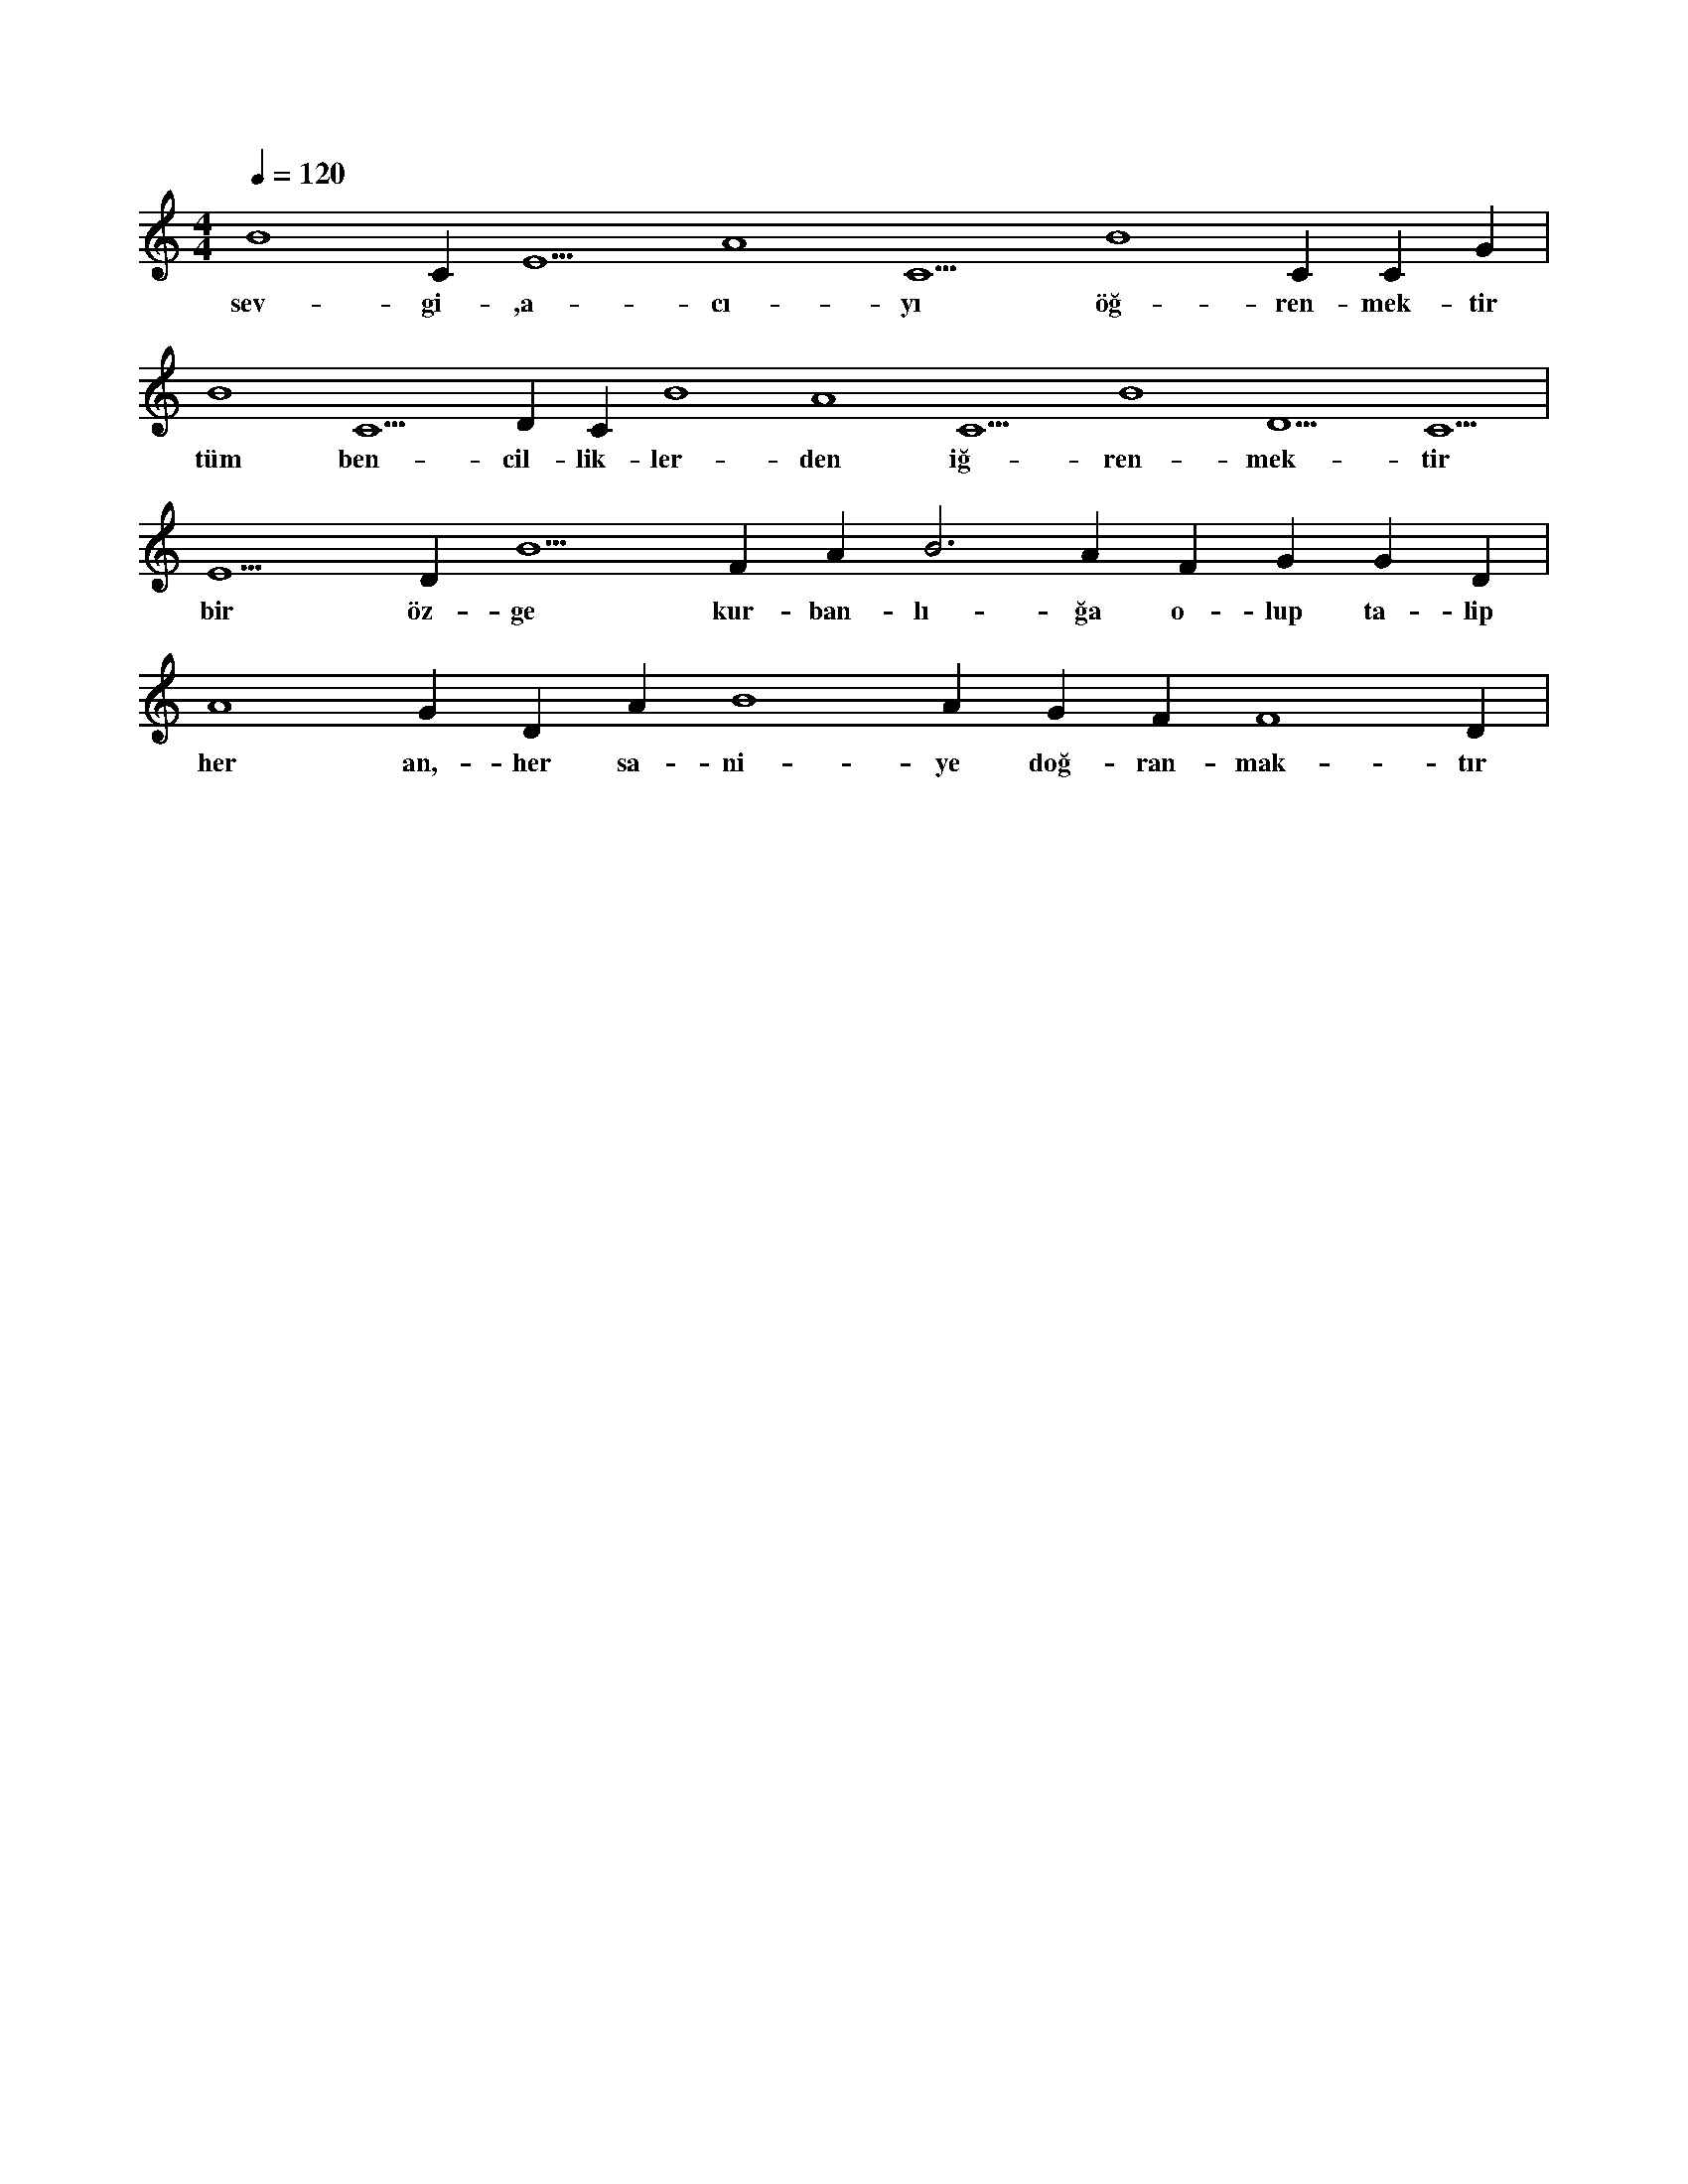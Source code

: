 X:0
M:4/4
L:1/4
Q:120
K:C
V:1
B4 C#5 E5 A4 C5 B4 C#5 C#5 G#4 |
w:sev-gi-,a-cı-yı öğ-ren-mek-tir 
B4 C5 D#5 C#5 B4 A4 C5 B4 D5 C5 |
w:tüm ben-cil-lik-ler-den iğ-ren-mek-tir 
E5 D#5 B5 F#4 A#5 B3 A#4 F#4 G#4 G#4 D#4 |
w:bir öz-ge kur-ban-lı-ğa o-lup ta-lip 
A4 G#4 D#4 A#4 B4 A#4 G#4 F#4 F4 D#4 |
w:her an,-her sa-ni-ye doğ-ran-mak-tır 
